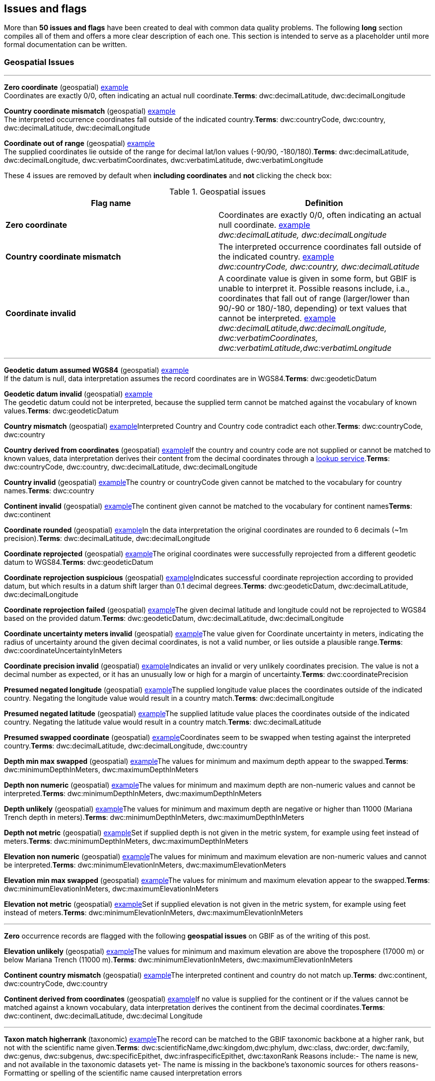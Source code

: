 ## Issues and flags

More than *50 issues and flags* have been created to deal with common
data quality problems. The following *long* section compiles all of them
and offers a more clear description of each one. This section is
intended to serve as a placeholder until more formal documentation can
be written.

### Geospatial Issues

'''''

*Zero coordinate* (geospatial)
https://www.gbif.org/occurrence/search?issue=ZERO_COORDINATE[example] + 
Coordinates are exactly 0/0, often indicating an actual null coordinate.*Terms*:
dwc:decimalLatitude, dwc:decimalLongitude

*Country coordinate mismatch* (geospatial)
https://www.gbif.org/occurrence/search?issue=COUNTRY_COORDINATE_MISMATCH[example] + 
The interpreted occurrence coordinates fall outside of the indicated
country.*Terms*: dwc:countryCode, dwc:country, dwc:decimalLatitude,
dwc:decimalLongitude

*Coordinate out of range* (geospatial)
https://www.gbif.org/occurrence/search?issue=COORDINATE_OUT_OF_RANGE[example] + 
The supplied coordinates lie outside of the range for decimal lat/lon values
(-90/90, -180/180).*Terms*: dwc:decimalLatitude, dwc:decimalLongitude,
dwc:verbatimCoordinates, dwc:verbatimLatitude, dwc:verbatimLongitude

These 4 issues are removed by default when *including coordinates* and
*not* clicking the check box:

.Geospatial issues
|===
|Flag name | Definition

|*Zero coordinate*
|Coordinates are exactly 0/0, often indicating an actual null coordinate. https://www.gbif.org/occurrence/search?issue=ZERO_COORDINATE[example] +
_dwc:decimalLatitude, dwc:decimalLongitude_

|*Country coordinate mismatch*
|The interpreted occurrence coordinates fall outside of the indicated
country. https://www.gbif.org/occurrence/search?issue=COUNTRY_COORDINATE_MISMATCH[example] +
_dwc:countryCode, dwc:country, dwc:decimalLatitude_

|*Coordinate invalid* 
|A coordinate value is given in some form, but GBIF is unable to interpret
it. Possible reasons include, i.a., coordinates that fall out of range
(larger/lower than 90/-90 or 180/-180, depending) or text values that
cannot be interpreted.
https://www.gbif.org/occurrence/search?issue=COORDINATE_INVALID[example] +
_dwc:decimalLatitude,dwc:decimalLongitude, dwc:verbatimCoordinates, dwc:verbatimLatitude,dwc:verbatimLongitude_


|===





'''''

*Geodetic datum assumed WGS84* (geospatial)
https://www.gbif.org/occurrence/search?issue=GEODETIC_DATUM_ASSUMED_WGS84[example] + 
If the datum is null, data interpretation assumes the record coordinates
are in WGS84.*Terms*: dwc:geodeticDatum

*Geodetic datum invalid* (geospatial)
https://www.gbif.org/occurrence/search?issue=GEODETIC_DATUM_INVALID[example] + 
The geodetic datum could not be interpreted, because the supplied term
cannot be matched against the vocabulary of known values.*Terms*:
dwc:geodeticDatum

*Country mismatch* (geospatial)
https://www.gbif.org/occurrence/search?issue=COUNTRY_MISMATCH[example]Interpreted
Country and Country code contradict each other.*Terms*: dwc:countryCode,
dwc:country

*Country derived from coordinates* (geospatial)
https://www.gbif.org/occurrence/search?issue=COUNTRY_DERIVED_FROM_COORDINATES[example]If
the country and country code are not supplied or cannot be matched to
known values, data interpretation derives their content from the decimal
coordinates through a https://github.com/gbif/geocode[lookup
service].*Terms*: dwc:countryCode, dwc:country, dwc:decimalLatitude,
dwc:decimalLongitude

*Country invalid* (geospatial)
https://www.gbif.org/occurrence/search?issue=COUNTRY_INVALID[example]The
country or countryCode given cannot be matched to the vocabulary for
country names.*Terms*: dwc:country

*Continent invalid* (geospatial)
https://www.gbif.org/occurrence/search?issue=CONTINENT_INVALID[example]The
continent given cannot be matched to the vocabulary for continent
names**Terms**: dwc:continent

*Coordinate rounded* (geospatial)
https://www.gbif.org/occurrence/search?issue=COORDINATE_ROUNDED[example]In
the data interpretation the original coordinates are rounded to 6
decimals (~1m precision).*Terms*: dwc:decimalLatitude,
dwc:decimalLongitude

*Coordinate reprojected* (geospatial)
https://www.gbif.org/occurrence/search?issue=COORDINATE_REPROJECTED[example]The
original coordinates were successfully reprojected from a different
geodetic datum to WGS84.*Terms*: dwc:geodeticDatum

*Coordinate reprojection suspicious* (geospatial)
https://www.gbif.org/occurrence/search?issue=COORDINATE_REPROJECTION_SUSPICIOUS[example]Indicates
successful coordinate reprojection according to provided datum, but
which results in a datum shift larger than 0.1 decimal degrees.*Terms*:
dwc:geodeticDatum, dwc:decimalLatitude, dwc:decimalLongitude

*Coordinate reprojection failed* (geospatial)
https://www.gbif.org/occurrence/search?issue=COORDINATE_REPROJECTION_FAILED[example]The
given decimal latitude and longitude could not be reprojected to WGS84
based on the provided datum.*Terms*: dwc:geodeticDatum,
dwc:decimalLatitude, dwc:decimalLongitude

*Coordinate uncertainty meters invalid* (geospatial)
https://www.gbif.org/occurrence/search?issue=COORDINATE_UNCERTAINTY_METERS_INVALID[example]The
value given for Coordinate uncertainty in meters, indicating the radius
of uncertainty around the given decimal coordinates, is not a valid
number, or lies outside a plausible range.*Terms*:
dwc:coordinateUncertaintyInMeters

*Coordinate precision invalid* (geospatial)
https://www.gbif.org/occurrence/search?issue=COORDINATE_PRECISION_INVALID[example]Indicates
an invalid or very unlikely coordinates precision. The value is not a
decimal number as expected, or it has an unusually low or high for a
margin of uncertainty.*Terms*: dwc:coordinatePrecision

*Presumed negated longitude* (geospatial)
https://www.gbif.org/occurrence/search?issue=PRESUMED_NEGATED_LONGITUDE[example]The
supplied longitude value places the coordinates outside of the indicated
country. Negating the longitude value would result in a country
match.*Terms*: dwc:decimalLongitude

*Presumed negated latitude* (geospatial)
https://www.gbif.org/occurrence/search?issue=PRESUMED_NEGATED_LATITUDE[example]The
supplied latitude value places the coordinates outside of the indicated
country. Negating the latitude value would result in a country
match.*Terms*: dwc:decimalLatitude

*Presumed swapped coordinate* (geospatial)
https://www.gbif.org/occurrence/search?issue=PRESUMED_SWAPPED_COORDINATE[example]Coordinates
seem to be swapped when testing against the interpreted country.*Terms*:
dwc:decimalLatitude, dwc:decimalLongitude, dwc:country

*Depth min max swapped* (geospatial)
https://www.gbif.org/occurrence/search?issue=DEPTH_MIN_MAX_SWAPPED[example]The
values for minimum and maximum depth appear to the swapped.*Terms*:
dwc:minimumDepthInMeters, dwc:maximumDepthInMeters

*Depth non numeric* (geospatial)
https://www.gbif.org/occurrence/search?issue=DEPTH_NON_NUMERIC[example]The
values for minimum and maximum depth are non-numeric values and cannot
be interpreted.*Terms*: dwc:minimumDepthInMeters,
dwc:maximumDepthInMeters

*Depth unlikely* (geospatial)
https://www.gbif.org/occurrence/search?issue=DEPTH_UNLIKELY[example]The
values for minimum and maximum depth are negative or higher than 11000
(Mariana Trench depth in meters).*Terms*: dwc:minimumDepthInMeters,
dwc:maximumDepthInMeters

*Depth not metric* (geospatial)
https://www.gbif.org/occurrence/search?issue=DEPTH_NOT_METRIC[example]Set
if supplied depth is not given in the metric system, for example using
feet instead of meters.*Terms*: dwc:minimumDepthInMeters,
dwc:maximumDepthInMeters

*Elevation non numeric* (geospatial)
https://www.gbif.org/occurrence/search?issue=ELEVATION_NON_NUMERIC[example]The
values for minimum and maximum elevation are non-numeric values and
cannot be interpreted.*Terms*: dwc:minimumElevationInMeters,
dwc:maximumElevationMeters

*Elevation min max swapped* (geospatial)
https://www.gbif.org/occurrence/search?issue=ELEVATION_MIN_MAX_SWAPPED[example]The
values for minimum and maximum elevation appear to the swapped.*Terms*:
dwc:minimumElevationInMeters, dwc:maximumElevationInMeters

*Elevation not metric* (geospatial)
https://www.gbif.org/occurrence/search?issue=ELEVATION_NOT_METRIC[example]Set
if supplied elevation is not given in the metric system, for example
using feet instead of meters.*Terms*: dwc:minimumElevationInMeters,
dwc:maximumElevationInMeters

'''''

*Zero* occurrence records are flagged with the following *geospatial
issues* on GBIF as of the writing of this post.

*Elevation unlikely* (geospatial)
https://www.gbif.org/occurrence/search?issue=ELEVATION_UNLIKELY[example]The
values for minimum and maximum elevation are above the troposphere
(17000 m) or below Mariana Trench (11000 m).*Terms*:
dwc:minimumElevationInMeters, dwc:maximumElevationInMeters

*Continent country mismatch* (geospatial)
https://www.gbif.org/occurrence/search?issue=CONTINENT_COUNTRY_MISMATCH[example]The
interpreted continent and country do not match up.*Terms*:
dwc:continent, dwc:countryCode, dwc:country

*Continent derived from coordinates* (geospatial)
https://www.gbif.org/occurrence/search?issue=CONTINENT_DERIVED_FROM_COORDINATES[example]If
no value is supplied for the continent or if the values cannot be
matched against a known vocabulary, data interpretation derives the
continent from the decimal coordinates.*Terms*: dwc:continent,
dwc:decimalLatitude, dwc:decimal Longitude

'''''

*Taxon match higherrank* (taxonomic)
https://www.gbif.org/occurrence/search?issue=TAXON_MATCH_HIGHERRANK[example]The
record can be matched to the GBIF taxonomic backbone at a higher rank,
but not with the scientific name given.*Terms*:
dwc:scientificName,dwc:kingdom,dwc:phylum, dwc:class, dwc:order,
dwc:family, dwc:genus, dwc:subgenus, dwc:specificEpithet,
dwc:infraspecificEpithet, dwc:taxonRank Reasons include:- The name is
new, and not available in the taxonomic datasets yet- The name is
missing in the backbone's taxonomic sources for others reasons-
Formatting or spelling of the scientific name caused interpretation
errors

*Taxon match none* (taxonomic)
https://www.gbif.org/occurrence/search?issue=TAXON_MATCH_NONE[example]Matching
to the taxonomic backbone cannot be done cause there was no match at all
or several matches with too little information to keep them apart
(homonyms).*Terms*: dwc:scientificName,dwc:kingdom,dwc:phylum,
dwc:class, dwc:order, dwc:family, dwc:genus, dwc:subgenus,
dwc:specificEpithet, dwc:infraspecificEpithet, dwc:taxonRank

*Taxon match fuzzy* (taxonomic)
https://www.gbif.org/occurrence/search?issue=TAXON_MATCH_FUZZY[example]Matching
to the taxonomic backbone can only be done using a fuzzy, non exact
match.*Terms*: dwc:scientificName,dwc:kingdom,dwc:phylum, dwc:class,
dwc:order, dwc:family, dwc:genus, dwc:subgenus, dwc:specificEpithet,
dwc:infraspecificEpithet, dwc:taxonRank

'''''

*Recorded date invalid* (date)
https://www.gbif.org/occurrence/search?issue=RECORDED_DATE_INVALID[example]The
recording date given cannot be intrepreted because is invalid.*Terms*:
dwc:eventDate, dwc:year, dwc:month, dwc:day Reasons include:- A
non-existing date (e.g "1995-04-34")- Missing date parts (e.g. Event
date without year).- The date format does not follow the ISO 8601
standard (YYYY-MM-DD)

*Recorded date mismatch* (date)
https://www.gbif.org/occurrence/search?issue=RECORDED_DATE_MISMATCH[example]The
recording date specified as the eventDate string and the individual
year, month, day are contradicting.*Terms*: dwc:eventDate, dwc:year,
dwc:month, dwc:day

*Identified date unlikely* (date)
https://www.gbif.org/occurrence/search?issue=IDENTIFIED_DATE_UNLIKELY[example]The
identification date is in the future or before Linnean times
(1700).*Terms*: dwc:dateIdentified

*Recorded Date Unlikely* (date)
https://www.gbif.org/occurrence/search?issue=RECORDED_DATE_UNLIKELY[example]The
recording date is highly unlikely, falling either into the future or
representing a very old date before 1600 that predates modern
taxonomy.*Terms*: dwc:eventDate, dwc:year, dwc:month, dwc:day

*Multimedia date invalid* (date)
https://www.gbif.org/occurrence/search?issue=MULTIMEDIA_DATE_INVALID[example]The
creation date given cannot be intrepreted because is invalid.*Terms*:
dc:created Reasons include:- A non-existing date (e.g "1995-04-34")-
Missing date parts (e.g. Event date without year).- The date format does
not follow the ISO 8601 standard (YYYY-MM-DD)

*Identified date invalid* (date)
https://www.gbif.org/occurrence/search?issue=IDENTIFIED_DATE_INVALID[example]The
identification date given cannot be intrepreted because is
invalid.*Terms*: dwc:dateIdentifiedReasons include:- A non-existing date
(e.g "1995-04-34")- Missing date parts (e.g. without year).- The date
format does not follow the ISO 8601 standard (YYYY-MM-DD)

*Modified date invalid* (date)
https://www.gbif.org/occurrence/search?issue=MODIFIED_DATE_INVALID[example]A
(partial) invalid modified date is given.*Terms*: dc:modifiedReasons
include:- A non-existing date (e.g "1995-04-34")- Missing date parts
(e.g. without year).- The date format does not follow the ISO 8601
standard (YYYY-MM-DD)

*Modified date unlikely* (date)
https://www.gbif.org/occurrence/search?issue=MODIFIED_DATE_UNLIKELY[example]The
modified date given is in the future or predates unix time
(1970).*Terms*: dc:modified

*Georeferenced date invalid* (date)
https://www.gbif.org/occurrence/search?issue=GEOREFERENCED_DATE_INVALID[example]The
georeference date given cannot be intrepreted because it is invalid.
**Terms**: dwc:georeferencedDate

Reasons include:

* A non-existing date (e.g "1995-04-34").
* Missing date parts (e.g. without year).
* The date format does not follow the ISO 8601 standard (YYYY-MM-DD)

*Georeferenced date unlikely* (date)
https://www.gbif.org/occurrence/search?issue=GEOREFERENCED_DATE_UNLIKELY[example]The
georeference date given is in the future or before Linnean times
(1700).*Terms*: dwc:georeferencedDate

'''''

*Basis of record invalid* (vocabulary)
https://www.gbif.org/occurrence/search?issue=BASIS_OF_RECORD_INVALID[example]The
given basis of record is impossible to interpret or very different from
the recommended vocabulary:
http://rs.gbif.org/vocabulary/dwc/basis_of_record.xml[http://rs.gbif.org/vocabulary/dwc/basis_of_record.xml]**Terms**:
dwc:basisOfRecord

*Type status invalid* (vocabulary)
https://www.gbif.org/occurrence/search?issue=TYPE_STATUS_INVALID[example]The
given type status is impossible to interpret or very different from the
recommended vocabulary:
https://rs.gbif.org/vocabulary/gbif/type_status.xml[https://rs.gbif.org/vocabulary/gbif/type_status.xml]**Terms**:
dwc:typeStatus

*Occurrence status unparsable* (vocabulary)
https://www.gbif.org/occurrence/search?issue=OCCURRENCE_STATUS_UNPARSABLE[example]The
given occurenceStatus value cannot be interpreted; it does not match any
of the known (vocabulary) values that indicate the presence or absence
of a species at collection or observation event.*Terms*:
dwc:occurrenceStatus

'''''

*Ambiguous institution* (GRSciColl)
https://www.gbif.org/occurrence/search?issue=AMBIGUOUS_INSTITUTION[example]Multiple
institutions were found in https://www.gbif.org/grscicoll[GRSciColl]
with the same level of confidence and it can't be determined which one
should be accepted. For example, there are several institutions with the
same code and country. See
https://www.gbif.org/faq?question=how-can-i-improve-the-matching-of-occurrence-records-with-grscicoll[this
FAQ] on how to avoid ambiguous matches.*Terms*: dwc:institutionCode,
dwc:institutionID

*Ambiguous collection* (GRSciColl)
https://www.gbif.org/occurrence/search?issue=AMBIGUOUS_COLLECTION[example]Multiple
collections were found in https://www.gbif.org/grscicoll[GRSciColl] with
the same level of confidence and it can't be determined which one should
be accepted. For example, there are several collections belonging to the
same institution with the same code. See
https://www.gbif.org/faq?question=how-can-i-improve-the-matching-of-occurrence-records-with-grscicoll[this
FAQ] on how to avoid ambiguous matches.*Terms*: dwc:collectionCode,
dwc:collectionID

*Institution match none* (GRSciColl)
https://www.gbif.org/occurrence/search?issue=INSTITUTION_MATCH_NONE[example]No
macth was found in https://www.gbif.org/grscicoll[GRSciColl]. Either the
entry doesn't exists in GRSciColl or it has a different code. Check
https://www.gbif.org/grscicoll[GRSciColl] and request update if
needed.*Terms*: dwc:institutionCode, dwc:institutionID

*Collection match none* (GRSciColl)
https://www.gbif.org/occurrence/search?issue=COLLECTION_MATCH_NONE[example]No
macth was found in https://www.gbif.org/grscicoll[GRSciColl]. Either the
entry doesn't exists in GRSciColl or it has a different code. Check
https://www.gbif.org/grscicoll[GRSciColl] and request update if
needed.*Terms*: dwc:collectionCode, dwc:collectionID

*Institution match fuzzy* (GRSciColl)
https://www.gbif.org/occurrence/search?issue=INSTITUTION_MATCH_FUZZY[example]A
match was found in https://www.gbif.org/grscicoll[GRSciColl] but it was
matched fuzzily. To know more about why this has happened you can use
the https://www.gbif.org/developer/registry#lookup[lookup API] to see
see the "reasons" returned in the response. A common case is when the
name is used instead of the code or the identifier. To avoid fuzzy
matches, publishers should use identifiers in additon to codes. More
details available in
https://www.gbif.org/faq?question=how-can-i-improve-the-matching-of-occurrence-records-with-grscicoll[this
FAQ].*Terms*: dwc:institutionCode, dwc:institutionID

*Collection match fuzzy* (GRSciColl)
https://www.gbif.org/occurrence/search?issue=COLLECTION_MATCH_FUZZY[example]A
match was found in https://www.gbif.org/grscicoll[GRSciColl] but it was
matched fuzzily. To know more about why this has happened you can use
the https://www.gbif.org/developer/registry#lookup[lookup API] to see
see the "reasons" returned in the response. A common case is when the
name is used instead of the code or the identifier. To avoid fuzzy
matches, publishers should use identifiers in additon to codes. More
details available in
https://www.gbif.org/faq?question=how-can-i-improve-the-matching-of-occurrence-records-with-grscicoll[this
FAQ].*Terms*: dwc:collectionCode, dwc:collectionID

*Institution collection mismatch* (GRSciColl)
https://www.gbif.org/occurrence/search?issue=INSTITUTION_COLLECTION_MISMATCH[example]At
least one possible collection match was found in
https://www.gbif.org/grscicoll[GRSciColl] but none of them belong to the
institution matched.*Terms*: dwc:collectionCode, dwc:collectionID,
dwc:institutionCode, dwc:institutionID

*Different owner institution* (GRSciColl)
https://www.gbif.org/occurrence/search?issue=DIFFERENT_OWNER_INSTITUTION[example]The
institution doesn't match the owner institution.*Terms*:
dwc:ownerInstitutionCode, dwc:institutionCode, dwc:institutionID

'''''

*Individual count invalid* (individual count)
https://www.gbif.org/occurrence/search?issue=INDIVIDUAL_COUNT_INVALID[example]Individual
count value not parsable into a positive integer.*Terms*:
dwc:individualCount

*Individual count conflicts with occurrence status* (individual count)
https://www.gbif.org/occurrence/search?issue=INDIVIDUAL_COUNT_CONFLICTS_WITH_OCCURRENCE_STATUS[example]The
values given for the individual count and for the status of the
occurrence (present/absent) contradict each other (e.g. the count is 0
but the status says "present").*Terms*: dwc:individualCount,
dwc:occurrenceStatus

*Occurrence status inferred from individual count* (occurrence status)
https://www.gbif.org/occurrence/search?issue=OCCURRENCE_STATUS_INFERRED_FROM_INDIVIDUAL_COUNT[example]The
present/absent status of the occurrence was inferred from the individual
count value because no status value was supplied explicitly. An
individual count of 0 is interpreted as status="absent", a value > 0 as
"present"*Terms*: dwc:individualCount, dwc:occurrenceStatus

*References URI invalid* (uri)
https://www.gbif.org/occurrence/search?issue=REFERENCES_URI_INVALID[example]The
references URL cannot be resolved, and may be malformed or contain
invalid characters. If there is more than one URL, the values have to be
separated by a pipe symbol "|".*Terms*: dc:references

*Multimedia URI invalid* (uri)
https://www.gbif.org/occurrence/search?issue=MULTIMEDIA_URI_INVALID[example]The
multimedia URL cannot be resolved, and may be malformed or contain
invalid characters. If there is more than one URL, the values have to be
separated by a pipe symbol "|".*Terms*: dwc:associatedMedia

*Interpretation error* (interpretation)
https://www.gbif.org/occurrence/search?issue=INTERPRETATION_ERROR[example]An
error occurred during interpretation, leaving the record interpretation
incomplete.*Terms*: GBIF interpretation
